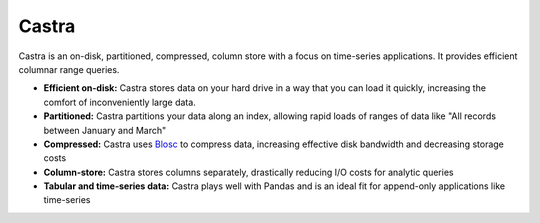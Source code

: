 Castra
======

|Build Status|

Castra is an on-disk, partitioned, compressed, column store with a focus on
time-series applications.  It provides efficient columnar range queries.

*  **Efficient on-disk:**  Castra stores data on your hard drive in a way that you can load it quickly, increasing the comfort of inconveniently large data.
*  **Partitioned:**  Castra partitions your data along an index, allowing rapid loads of ranges of data like "All records between January and March"
*  **Compressed:**  Castra uses Blosc_ to compress data, increasing effective disk bandwidth and decreasing storage costs
*  **Column-store:**  Castra stores columns separately, drastically reducing I/O costs for analytic queries
*  **Tabular and time-series data:**  Castra plays well with Pandas and is an ideal fit for append-only applications like time-series

.. _Blosc: https://github.com/Blosc

.. |Build Status| image:: https://travis-ci.org/Blosc/castra.svg
   :target: https://travis-ci.org/Blosc/castra
